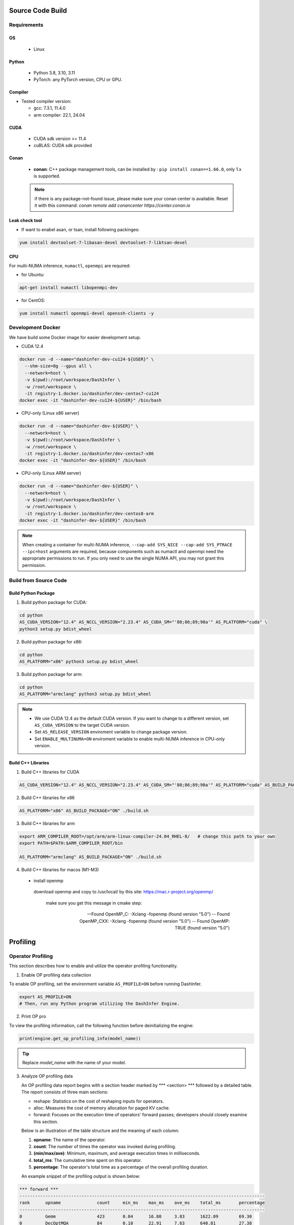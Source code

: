 Source Code Build
------------------

Requirements
=============

OS
,,,,,

  - Linux

Python
,,,,,,,

  - Python 3.8, 3.10, 3.11
  - PyTorch: any PyTorch version, CPU or GPU.

Compiler
,,,,,,,,,

- Tested compiler version:

  - gcc: 7.3.1, 11.4.0

  - arm compiler: 22.1, 24.04

CUDA
,,,,

  - CUDA sdk version >= 11.4
  - cuBLAS: CUDA sdk provided

Conan
,,,,,

 + **conan**:  C++ package management tools, can be installed by : ``pip install conan==1.66.0``, only 1.x is supported.

 .. note:: if there is any package-not-found issue, please make sure your conan center is available. Reset it with this command: `conan remote add conancenter https://center.conan.io`


Leak check tool
,,,,,,,,,,,,,,,,

+ If want to enabel asan, or tsan, install following packinges:

.. code-block:: shell

  yum install devtoolset-7-libasan-devel devtoolset-7-libtsan-devel


CPU
,,,

For multi-NUMA inference, ``numactl``, ``openmpi`` are required:

- for Ubuntu:

.. code-block:: shell

  apt-get install numactl libopenmpi-dev

- for CentOS:

.. code-block:: shell

  yum install numactl openmpi-devel openssh-clients -y


.. _docker-label:

Development Docker
==================

We have build some Docker image for easier development setup.

- CUDA 12.4

.. code-block:: shell

  docker run -d --name="dashinfer-dev-cu124-${USER}" \
    --shm-size=8g --gpus all \
    --network=host \
    -v $(pwd):/root/workspace/DashInfer \
    -w /root/workspace \
    -it registry-1.docker.io/dashinfer/dev-centos7-cu124
  docker exec -it "dashinfer-dev-cu124-${USER}" /bin/bash

- CPU-only (Linux x86 server)

.. code-block:: shell

  docker run -d --name="dashinfer-dev-${USER}" \
    --network=host \
    -v $(pwd):/root/workspace/DashInfer \
    -w /root/workspace \
    -it registry-1.docker.io/dashinfer/dev-centos7-x86
  docker exec -it "dashinfer-dev-${USER}" /bin/bash

- CPU-only (Linux ARM server)

.. code-block:: shell

  docker run -d --name="dashinfer-dev-${USER}" \
    --network=host \
    -v $(pwd):/root/workspace/DashInfer \
    -w /root/workspace \
    -it registry-1.docker.io/dashinfer/dev-centos8-arm
  docker exec -it "dashinfer-dev-${USER}" /bin/bash

.. note:: When creating a container for multi-NUMA inference, ``--cap-add SYS_NICE --cap-add SYS_PTRACE --ipc=host`` arguments are required, because components such as numactl and openmpi need the appropriate permissions to run. If you only need to use the single NUMA API, you may not grant this permission.


Build from Source Code
======================

Build Python Package
,,,,,,,,,,,,,,,,,,,,

1. Build python package for CUDA:

.. code-block:: bash

  cd python
  AS_CUDA_VERSION="12.4" AS_NCCL_VERSION="2.23.4" AS_CUDA_SM="'80;86;89;90a'" AS_PLATFORM="cuda" \
  python3 setup.py bdist_wheel

2. Build python package for x86:

.. code-block:: bash

  cd python
  AS_PLATFORM="x86" python3 setup.py bdist_wheel

3. Build python package for arm:

.. code-block:: bash

  cd python
  AS_PLATFORM="armclang" python3 setup.py bdist_wheel

.. note:: 
  - We use CUDA 12.4 as the default CUDA version. If you want to change to a different version, set ``AS_CUDA_VERSION`` to the target CUDA version.
  - Set ``AS_RELEASE_VERSION`` enviroment variable to change package version.
  - Set ``ENABLE_MULTINUMA=ON`` enviroment variable to enable multi-NUMA inference in CPU-only version.


Build C++ Libraries
,,,,,,,,,,,,,,,,,,,

1. Build C++ libraries for CUDA

.. code-block:: bash

  AS_CUDA_VERSION="12.4" AS_NCCL_VERSION="2.23.4" AS_CUDA_SM="'80;86;89;90a'" AS_PLATFORM="cuda" AS_BUILD_PACKAGE="ON" ./build.sh


2. Build C++ libraries for x86

.. code-block:: bash

  AS_PLATFORM="x86" AS_BUILD_PACKAGE="ON" ./build.sh

3. Build C++ libraries for arm

.. code-block:: bash

  export ARM_COMPILER_ROOT=/opt/arm/arm-linux-compiler-24.04_RHEL-8/   # change this path to your own
  export PATH=$PATH:$ARM_COMPILER_ROOT/bin

  AS_PLATFORM="armclang" AS_BUILD_PACKAGE="ON" ./build.sh

4. Build C++ libraries for macos (M1-M3)

 - install openmp

  download openmp and copy to /usr/local/ by this site: https://mac.r-project.org/openmp/

   make sure you get this message in cmake step:

  -- Found OpenMP_C: -Xclang -fopenmp (found version "5.0")
  -- Found OpenMP_CXX: -Xclang -fopenmp (found version "5.0")
  -- Found OpenMP: TRUE (found version "5.0")

.. code-block:: bash
  mkdir build && cd build
  conan install ../conan/conanfile.txt -b missing -b protobuf -b gtest -b glog
  . activate.sh

  # if build with armv9 (Apple M4)
  # cmake ../ -DCONFIG_ACCELERATOR_TYPE=NONE -DALLSPARK_CBLAS=None -DCONFIG_HOST_CPU_TYPE=ARM -DBUILD_PYTHON=OFF -DENABLE_CUDA=OFF -DENABLE_ARM_V84_V9=ON -DENABLE_SPAN_ATTENTION=OFF
  # build with armv8 (Apple M1-M3)
  cmake ../ -DCONFIG_ACCELERATOR_TYPE=NONE -DALLSPARK_CBLAS=None -DCONFIG_HOST_CPU_TYPE=X86 -DBUILD_PYTHON=OFF -DENABLE_CUDA=OFF -DENABLE_SPAN_ATTENTION=OFF
  make -j8

  # running c++ benchmark.
  export DYLD_LIBRARY_PATH=`pwd`/lib:$DYLD_LIBRARY_PATH

  # put a serialized model on ../model_output
  bin/model_stress_test  -t 2000 -f 1 -r 10000 -b 1  -N 1 -l 512 -C 1 -d  ../model_output/   -m qwen_Qwen2-7B-Instruct

Profiling
---------

Operator Profiling
==================

This section describes how to enable and utilize the operator profiling functionality.

1. Enable OP profiling data collection

To enable OP profiling, set the environment variable ``AS_PROFILE=ON`` before running DashInfer.

.. code-block:: bash

   export AS_PROFILE=ON
   # Then, run any Python program utilizing the DashInfer Engine.


2. Print OP pro

To view the profiling information, call the following function before deinitializing the engine:

.. code-block:: bash

      print(engine.get_op_profiling_info(model_name))

.. tip:: Replace *model_name* with the name of your model.


3. Analyze OP profiling data

   An OP profiling data report begins with a section header marked by \*\*\* <section> \*\*\* followed by a detailed table. The report consists of three main sections:

   - reshape: Statistics on the cost of reshaping inputs for operators.
   - alloc: Measures the cost of memory allocation for paged KV cache.
   - forward: Focuses on the execution time of operators' forward passes; developers should closely examine this section.

   Below is an illustration of the table structure and the meaning of each column:

   1. **opname**: The name of the operator.
   2. **count**: The number of times the operator was invoked during profiling.
   3. **(min/max/ave)**:  Minimum, maximum, and average execution times in milliseconds.
   4. **total_ms**: The cumulative time spent on this operator.
   5. **percentage**: The operator's total time as a percentage of the overall profiling duration.

   An example snippet of the profiling output is shown below:

.. code-block:: bash

  *** forward ***
  -----------------------------------------------------------------------------------------------
  rank      opname              count     min_ms    max_ms    ave_ms    total_ms       percentage
  -----------------------------------------------------------------------------------------------
  0         Gemm                423       0.04      16.80     3.83      1622.09        69.30
  0         DecOptMQA           84        0.10      22.91     7.63      640.81         27.38
  0         RichEmbedding       3         0.00      23.10     7.70      23.10          0.99
  0         LayerNormNoBeta     171       0.01      0.32      0.11      19.18          0.82
  0         Rotary              84        0.02      0.57      0.20      16.72          0.71
  0         Binary              84        0.01      0.50      0.17      14.46          0.62
  0         AllReduce           171       0.01      0.02      0.01      1.66           0.07
  0         PostProcessId       3         0.27      0.34      0.30      0.91           0.04
  0         AllGather           3         0.03      0.55      0.21      0.62           0.03
  0         UpdateId            4         0.08      0.15      0.11      0.44           0.02
  0         GenerateOp          3         0.13      0.15      0.14      0.42           0.02
  0         EmbeddingT5         3         0.02      0.31      0.11      0.34           0.01
  0         PreProcessId        1         0.03      0.03      0.03      0.03           0.00
  0         GetLastLine         3         0.01      0.01      0.01      0.02           0.00
  0         TransMask           1         0.00      0.00      0.00      0.00           0.00
  -----------------------------------------------------------------------------------------------

From the provided forward operator profiling data, several key observations can be made:

1. Dominant Operators: The Gemm operator stands out as the most significant performance factor, accounting for 69.30% of the total execution time despite being called 423 times. Its high average time of 3.83ms indicates that optimizing this operator could lead to substantial performance improvements.

2. Second Heaviest Operator: DecOptMQA, although called less frequently (84 times), contributes to 27.38% of the total runtime with a relatively high average time of 7.63ms. This operator is also a prime candidate for optimization efforts.

3. Low Frequency, High Variance: The RichEmbedding operator, though called only 3 times, shows a wide range in execution times (from 0.00 to 23.10ms) with an average of 7.70ms. This suggests potential variability or inefficiencies that might warrant further investigation.

Some notes about operator:
,,,,,,,,,,,,,,,,,,,,,,,,,,,

1. Gemm: inlcude all Gemm/Gemv operator in model.
2. DecOptMQA: this is the attention operator in model.
3. AllGather/AllReduce: this is the collective commucation operator.

Nsys Decoder and Context Loop Profiling
=======================================

This section describes how to use controlled Nsys profiling to obtain decoder and context loop profiling data. This method profiles only when enabled, preventing the creation of excessively large Nsys profile files.

**Steps:**

0. **Disable Warm-up:** Set the environment variable `ALLSPARK_DISABLE_WARMUP=1` to disable the warm-up phase.
1. **Enable Nsys Profiling Call:** Set ``#define ENABLE_NSYS_PROFILE 1`` in file `cuda_context.cpp`.
2. **Model.cpp Configuration:**
    - **Context Phase Profiling:** To profile the context phase, set ``#define PROFILE_CONTEXT_TIME_GPU 1`` in file `model.cpp`. This will initiate Nsys profiling on the 10th request and terminate the process after one context loop completes.
    - **Generation Phase Profiling:** To profile the generation phase, set ``#define PROFILE_GENERATION_TIME_GPU 1`` in file `model.cpp`. Profiling will commence after reaching a concurrency (or batch size) specified by `PROFILE_GENERATION_TIME_BS` (adjust this value according to your needs). This allows you to profile the system under a fixed concurrency level.
3. **ReCompile:** Recompile your package and install
4. **Start Profiling:**  Execute your benchmark or server using the following command:

.. code-block:: bash

  nsys profile -c cudaProfilerApi xxx_benchmark.py

.. Note:: Replace `xxx_benchmark.py` with the actual name of your benchmark or server script.


Coding Style
-------------

Before submitting code, there will be a coding style validation. Ensure you use the same version of tools as CI.


.. code-block:: bash

  pip install clang-format==17.0.6

Once the local code has been checked in, use

.. code-block::

  ./scripts/clang-format/clang-format-apply.sh

to correct the code style. For example, if multiple commits were submitted, and the origin commit is `badbeef`, call:

.. code-block::

  ./scripts/clang-format/clang-format-apply.sh badbeef

to automatically correct the style in between.

The *.clang-format* file stores the project's style configuration. You can configure this hook for automatic invocation. If formatting discrepancies appear in multiple submissions when applying for a review, add the following line to this file:

.. code-block:: bash

  ./scripts/clang-format/clang-format-apply.sh HEAD^

